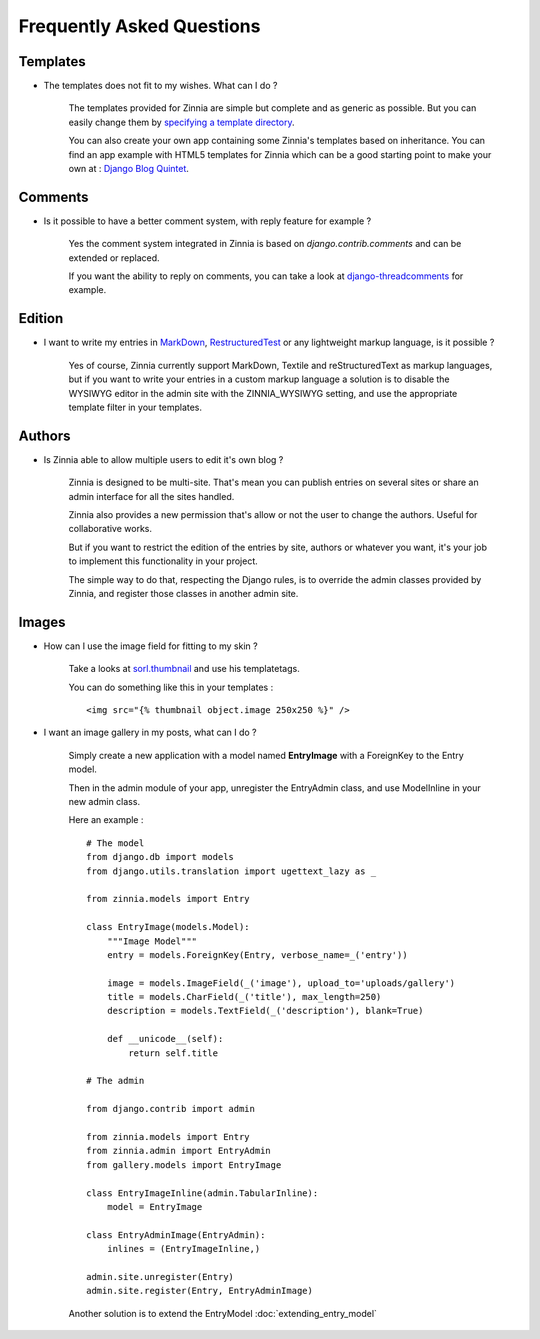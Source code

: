 Frequently Asked Questions
==========================

Templates
---------

* The templates does not fit to my wishes. What can I do ?

    The templates provided for Zinnia are simple but complete and
    as generic as possible. But you can easily change them by
    `specifying a template directory
    <http://docs.djangoproject.com/en/dev/ref/templates/api/#loading-templates>`_.

    You can also create your own app containing some Zinnia's templates
    based on inheritance. You can find an app example with HTML5 templates
    for Zinnia which can be a good starting point to make your own at :
    `Django Blog Quintet
    <http://github.com/franckbret/django-blog-quintet>`_.


Comments
--------

* Is it possible to have a better comment system, with reply feature
  for example ?

    Yes the comment system integrated in Zinnia is based on
    *django.contrib.comments* and can be extended or replaced.

    If you want the ability to reply on comments, you can take a look
    at `django-threadcomments
    <http://github.com/ericflo/django-threadedcomments>`_ for example.


Edition
-------

* I want to write my entries in `MarkDown
  <http://daringfireball.net/projects/markdown/>`_, `RestructuredTest
  <http://docutils.sourceforge.net/rst.html>`_ or any lightweight
  markup language, is it possible ?

    Yes of course, Zinnia currently support MarkDown, Textile and
    reStructuredText as markup languages, but if you want to write
    your entries in a custom markup language a solution is to disable
    the WYSIWYG editor in the admin site with the ZINNIA_WYSIWYG setting,
    and use the appropriate template filter in your templates.


Authors
-------

* Is Zinnia able to allow multiple users to edit it's own blog ?

    Zinnia is designed to be multi-site. That's mean you can publish entries
    on several sites or share an admin interface for all the sites handled.

    Zinnia also provides a new permission that's allow or not the user to
    change the authors. Useful for collaborative works.

    But if you want to restrict the edition of the entries by site,
    authors or whatever you want, it's your job to implement this
    functionality in your project.

    The simple way to do that, respecting the Django rules, is to
    override the admin classes provided by Zinnia, and register
    those classes in another admin site.

Images
------

* How can I use the image field for fitting to my skin ?

    Take a looks at `sorl.thumbnail
    <http://code.google.com/p/sorl-thumbnail/>`_ and use his templatetags.

    You can do something like this in your templates : ::

    <img src="{% thumbnail object.image 250x250 %}" />


* I want an image gallery in my posts, what can I do ?

    Simply create a new application with a model named **EntryImage**
    with a ForeignKey to the Entry model.

    Then in the admin module of your app, unregister the EntryAdmin
    class, and use ModelInline in your new admin class.

    Here an example : ::

      # The model
      from django.db import models
      from django.utils.translation import ugettext_lazy as _

      from zinnia.models import Entry

      class EntryImage(models.Model):
          """Image Model"""
          entry = models.ForeignKey(Entry, verbose_name=_('entry'))

          image = models.ImageField(_('image'), upload_to='uploads/gallery')
          title = models.CharField(_('title'), max_length=250)
          description = models.TextField(_('description'), blank=True)

          def __unicode__(self):
              return self.title

      # The admin

      from django.contrib import admin

      from zinnia.models import Entry
      from zinnia.admin import EntryAdmin
      from gallery.models import EntryImage

      class EntryImageInline(admin.TabularInline):
          model = EntryImage

      class EntryAdminImage(EntryAdmin):
          inlines = (EntryImageInline,)

      admin.site.unregister(Entry)
      admin.site.register(Entry, EntryAdminImage)

    Another solution is to extend the EntryModel
    :doc:`extending_entry_model`
